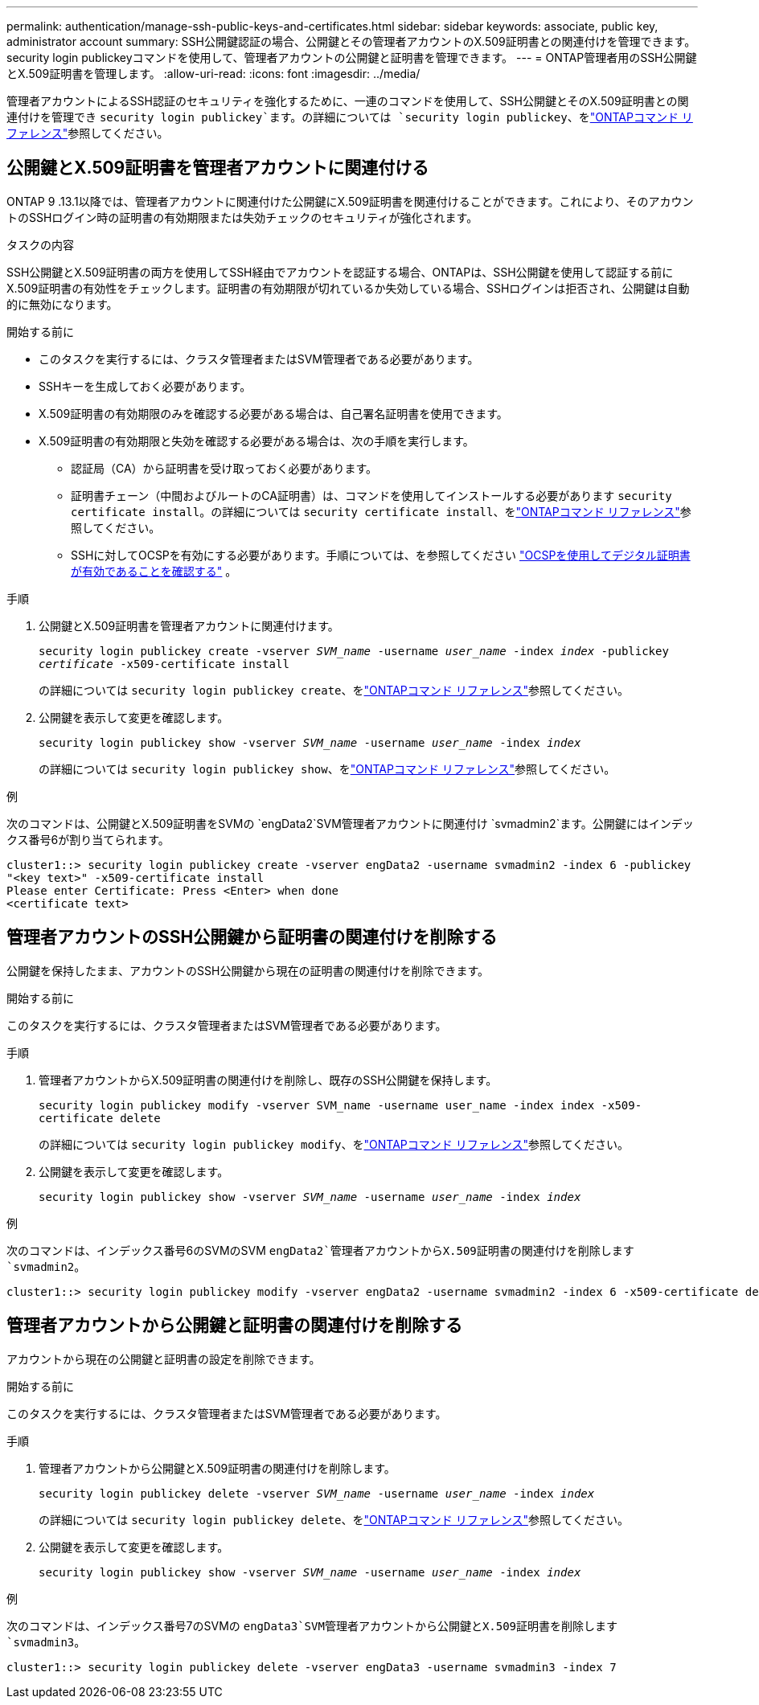 ---
permalink: authentication/manage-ssh-public-keys-and-certificates.html 
sidebar: sidebar 
keywords: associate, public key, administrator account 
summary: SSH公開鍵認証の場合、公開鍵とその管理者アカウントのX.509証明書との関連付けを管理できます。security login publickeyコマンドを使用して、管理者アカウントの公開鍵と証明書を管理できます。 
---
= ONTAP管理者用のSSH公開鍵とX.509証明書を管理します。
:allow-uri-read: 
:icons: font
:imagesdir: ../media/


[role="lead"]
管理者アカウントによるSSH認証のセキュリティを強化するために、一連のコマンドを使用して、SSH公開鍵とそのX.509証明書との関連付けを管理でき `security login publickey`ます。の詳細については `security login publickey`、をlink:https://docs.netapp.com/us-en/ontap-cli/search.html?q=security+login+publickey["ONTAPコマンド リファレンス"^]参照してください。



== 公開鍵とX.509証明書を管理者アカウントに関連付ける

ONTAP 9 .13.1以降では、管理者アカウントに関連付けた公開鍵にX.509証明書を関連付けることができます。これにより、そのアカウントのSSHログイン時の証明書の有効期限または失効チェックのセキュリティが強化されます。

.タスクの内容
SSH公開鍵とX.509証明書の両方を使用してSSH経由でアカウントを認証する場合、ONTAPは、SSH公開鍵を使用して認証する前にX.509証明書の有効性をチェックします。証明書の有効期限が切れているか失効している場合、SSHログインは拒否され、公開鍵は自動的に無効になります。

.開始する前に
* このタスクを実行するには、クラスタ管理者またはSVM管理者である必要があります。
* SSHキーを生成しておく必要があります。
* X.509証明書の有効期限のみを確認する必要がある場合は、自己署名証明書を使用できます。
* X.509証明書の有効期限と失効を確認する必要がある場合は、次の手順を実行します。
+
** 認証局（CA）から証明書を受け取っておく必要があります。
** 証明書チェーン（中間およびルートのCA証明書）は、コマンドを使用してインストールする必要があります `security certificate install`。の詳細については `security certificate install`、をlink:https://docs.netapp.com/us-en/ontap-cli/security-certificate-install.html["ONTAPコマンド リファレンス"^]参照してください。
** SSHに対してOCSPを有効にする必要があります。手順については、を参照してください link:../system-admin/verify-digital-certificates-valid-ocsp-task.html["OCSPを使用してデジタル証明書が有効であることを確認する"^] 。




.手順
. 公開鍵とX.509証明書を管理者アカウントに関連付けます。
+
`security login publickey create -vserver _SVM_name_ -username _user_name_ -index _index_ -publickey _certificate_ -x509-certificate install`

+
の詳細については `security login publickey create`、をlink:https://docs.netapp.com/us-en/ontap-cli/security-login-publickey-create.html["ONTAPコマンド リファレンス"^]参照してください。

. 公開鍵を表示して変更を確認します。
+
`security login publickey show -vserver _SVM_name_ -username _user_name_ -index _index_`

+
の詳細については `security login publickey show`、をlink:https://docs.netapp.com/us-en/ontap-cli/security-login-publickey-show.html["ONTAPコマンド リファレンス"^]参照してください。



.例
次のコマンドは、公開鍵とX.509証明書をSVMの `engData2`SVM管理者アカウントに関連付け `svmadmin2`ます。公開鍵にはインデックス番号6が割り当てられます。

[listing]
----
cluster1::> security login publickey create -vserver engData2 -username svmadmin2 -index 6 -publickey
"<key text>" -x509-certificate install
Please enter Certificate: Press <Enter> when done
<certificate text>
----


== 管理者アカウントのSSH公開鍵から証明書の関連付けを削除する

公開鍵を保持したまま、アカウントのSSH公開鍵から現在の証明書の関連付けを削除できます。

.開始する前に
このタスクを実行するには、クラスタ管理者またはSVM管理者である必要があります。

.手順
. 管理者アカウントからX.509証明書の関連付けを削除し、既存のSSH公開鍵を保持します。
+
`security login publickey modify -vserver SVM_name -username user_name -index index -x509-certificate delete`

+
の詳細については `security login publickey modify`、をlink:https://docs.netapp.com/us-en/ontap-cli/security-login-publickey-modify.html["ONTAPコマンド リファレンス"^]参照してください。

. 公開鍵を表示して変更を確認します。
+
`security login publickey show -vserver _SVM_name_ -username _user_name_ -index _index_`



.例
次のコマンドは、インデックス番号6のSVMのSVM `engData2`管理者アカウントからX.509証明書の関連付けを削除します `svmadmin2`。

[listing]
----
cluster1::> security login publickey modify -vserver engData2 -username svmadmin2 -index 6 -x509-certificate delete
----


== 管理者アカウントから公開鍵と証明書の関連付けを削除する

アカウントから現在の公開鍵と証明書の設定を削除できます。

.開始する前に
このタスクを実行するには、クラスタ管理者またはSVM管理者である必要があります。

.手順
. 管理者アカウントから公開鍵とX.509証明書の関連付けを削除します。
+
`security login publickey delete -vserver _SVM_name_ -username _user_name_ -index _index_`

+
の詳細については `security login publickey delete`、をlink:https://docs.netapp.com/us-en/ontap-cli/security-login-publickey-delete.html["ONTAPコマンド リファレンス"^]参照してください。

. 公開鍵を表示して変更を確認します。
+
`security login publickey show -vserver _SVM_name_ -username _user_name_ -index _index_`



.例
次のコマンドは、インデックス番号7のSVMの `engData3`SVM管理者アカウントから公開鍵とX.509証明書を削除します `svmadmin3`。

[listing]
----
cluster1::> security login publickey delete -vserver engData3 -username svmadmin3 -index 7
----